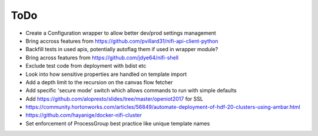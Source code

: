 =====
ToDo
=====

* Create a Configuration wrapper to allow better dev/prod settings management
* Bring accross features from https://github.com/pvillard31/nifi-api-client-python
* Backfill tests in used apis, potentially autoflag them if used in wrapper module?
* Bring across features from https://github.com/jdye64/nifi-shell
* Exclude test code from deployment with bdist etc
* Look into how sensitive properties are handled on template import
* Add a depth limit to the recursion on the canvas flow fetcher
* Add specific 'secure mode' switch which allows commands to run with simple defaults
* Add https://github.com/alopresto/slides/tree/master/openiot2017 for SSL
* https://community.hortonworks.com/articles/56849/automate-deployment-of-hdf-20-clusters-using-ambar.html
* https://github.com/hayanige/docker-nifi-cluster
* Set enforcement of ProcessGroup best practice like unique template names
